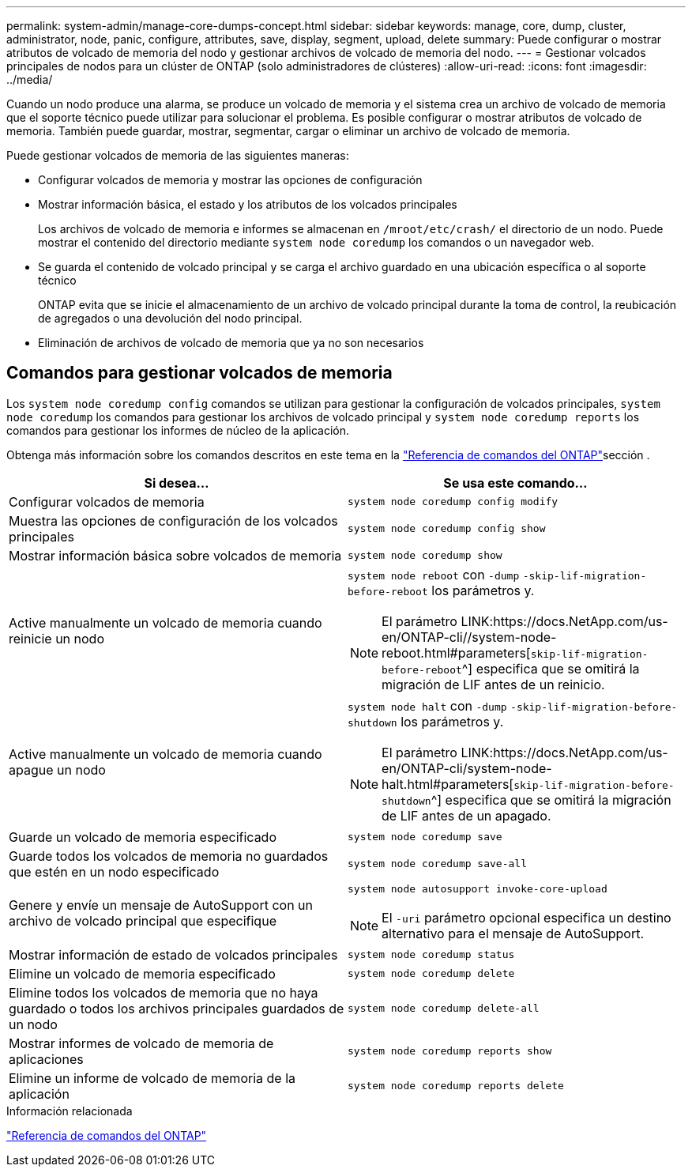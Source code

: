 ---
permalink: system-admin/manage-core-dumps-concept.html 
sidebar: sidebar 
keywords: manage, core, dump, cluster, administrator, node, panic, configure, attributes, save, display, segment, upload, delete 
summary: Puede configurar o mostrar atributos de volcado de memoria del nodo y gestionar archivos de volcado de memoria del nodo. 
---
= Gestionar volcados principales de nodos para un clúster de ONTAP (solo administradores de clústeres)
:allow-uri-read: 
:icons: font
:imagesdir: ../media/


[role="lead"]
Cuando un nodo produce una alarma, se produce un volcado de memoria y el sistema crea un archivo de volcado de memoria que el soporte técnico puede utilizar para solucionar el problema. Es posible configurar o mostrar atributos de volcado de memoria. También puede guardar, mostrar, segmentar, cargar o eliminar un archivo de volcado de memoria.

Puede gestionar volcados de memoria de las siguientes maneras:

* Configurar volcados de memoria y mostrar las opciones de configuración
* Mostrar información básica, el estado y los atributos de los volcados principales
+
Los archivos de volcado de memoria e informes se almacenan en `/mroot/etc/crash/` el directorio de un nodo. Puede mostrar el contenido del directorio mediante `system node coredump` los comandos o un navegador web.

* Se guarda el contenido de volcado principal y se carga el archivo guardado en una ubicación específica o al soporte técnico
+
ONTAP evita que se inicie el almacenamiento de un archivo de volcado principal durante la toma de control, la reubicación de agregados o una devolución del nodo principal.

* Eliminación de archivos de volcado de memoria que ya no son necesarios




== Comandos para gestionar volcados de memoria

Los `system node coredump config` comandos se utilizan para gestionar la configuración de volcados principales, `system node coredump` los comandos para gestionar los archivos de volcado principal y `system node coredump reports` los comandos para gestionar los informes de núcleo de la aplicación.

Obtenga más información sobre los comandos descritos en este tema en la link:https://docs.netapp.com/us-en/ontap-cli/["Referencia de comandos del ONTAP"]sección .

|===
| Si desea... | Se usa este comando... 


 a| 
Configurar volcados de memoria
 a| 
`system node coredump config modify`



 a| 
Muestra las opciones de configuración de los volcados principales
 a| 
`system node coredump config show`



 a| 
Mostrar información básica sobre volcados de memoria
 a| 
`system node coredump show`



 a| 
Active manualmente un volcado de memoria cuando reinicie un nodo
 a| 
`system node reboot` con `-dump` `-skip-lif-migration-before-reboot` los parámetros y.

[NOTE]
====
El parámetro LINK:https://docs.NetApp.com/us-en/ONTAP-cli//system-node-reboot.html#parameters[`skip-lif-migration-before-reboot`^] especifica que se omitirá la migración de LIF antes de un reinicio.

====


 a| 
Active manualmente un volcado de memoria cuando apague un nodo
 a| 
`system node halt` con `-dump` `-skip-lif-migration-before-shutdown` los parámetros y.

[NOTE]
====
El parámetro LINK:https://docs.NetApp.com/us-en/ONTAP-cli/system-node-halt.html#parameters[`skip-lif-migration-before-shutdown`^] especifica que se omitirá la migración de LIF antes de un apagado.

====


 a| 
Guarde un volcado de memoria especificado
 a| 
`system node coredump save`



 a| 
Guarde todos los volcados de memoria no guardados que estén en un nodo especificado
 a| 
`system node coredump save-all`



 a| 
Genere y envíe un mensaje de AutoSupport con un archivo de volcado principal que especifique
 a| 
`system node autosupport invoke-core-upload`

[NOTE]
====
El `-uri` parámetro opcional especifica un destino alternativo para el mensaje de AutoSupport.

====


 a| 
Mostrar información de estado de volcados principales
 a| 
`system node coredump status`



 a| 
Elimine un volcado de memoria especificado
 a| 
`system node coredump delete`



 a| 
Elimine todos los volcados de memoria que no haya guardado o todos los archivos principales guardados de un nodo
 a| 
`system node coredump delete-all`



 a| 
Mostrar informes de volcado de memoria de aplicaciones
 a| 
`system node coredump reports show`



 a| 
Elimine un informe de volcado de memoria de la aplicación
 a| 
`system node coredump reports delete`

|===
.Información relacionada
link:../concepts/manual-pages.html["Referencia de comandos del ONTAP"]
